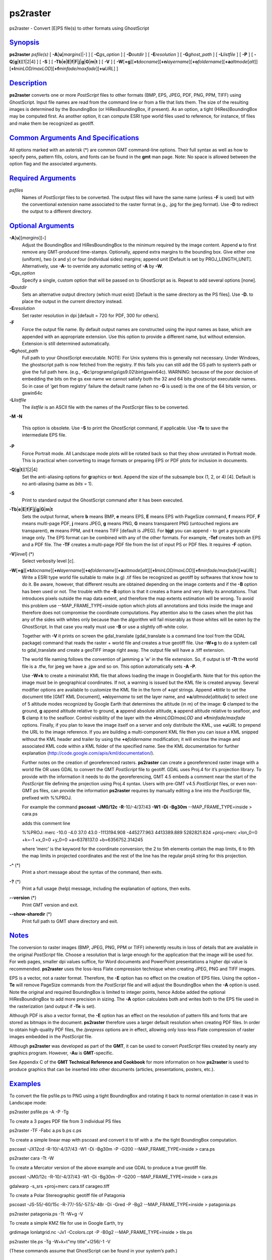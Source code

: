 *********
ps2raster
*********

ps2raster - Convert [E]PS file(s) to other formats using GhostScript

`Synopsis <#toc1>`_
-------------------

**ps2raster** *psfile(s)* [ **-A**\ [**u**\ [*margins*\ ]\|-] ] [
**-C**\ *gs\_option* ] [ **-D**\ *outdir* ] [ **-E**\ *resolution* ] [
**-G**\ *ghost\_path* ] [ **-L**\ *listfile* ] [ **-P** ] [
**-Q**\ [**g**\ \|\ **t**][1\|2\|4] ] [ **-S** ] [
**-Tb**\ \|\ **e**\ \|\ **E**\ \|\ **f**\ \|\ **F**\ \|\ **j**\ \|\ **g**\ \|\ **G**\ \|\ **m**\ \|\ **t**
] [ **-V** ] [
**-W**\ [**+g**\ ][\ **+t**\ *docname*][\ **+n**\ *layername*][\ **+o**\ *foldername*][\ **+a**\ *altmode*\ [*alt*\ ]][\ **+l**\ *minLOD/maxLOD*][\ **+f**\ *minfade/maxfade*][\ **+u**\ *URL*]
]

`Description <#toc2>`_
----------------------

**ps2raster** converts one or more *PostScript* files to other formats
(BMP, EPS, JPEG, PDF, PNG, PPM, TIFF) using GhostScript. Input file
names are read from the command line or from a file that lists them. The
size of the resulting images is determined by the BoundingBox (or
HiResBoundingBox, if present). As an option, a tight (HiRes)BoundingBox
may be computed first. As another option, it can compute ESRI type world
files used to reference, for instance, tif files and make them be
recognized as geotiff.

`Common Arguments And Specifications <#toc3>`_
----------------------------------------------

All options marked with an asterisk (\*) are common GMT command-line
options. Their full syntax as well as how to specify pens, pattern
fills, colors, and fonts can be found in the **gmt** man page. Note: No
space is allowed between the option flag and the associated arguments.

`Required Arguments <#toc4>`_
-----------------------------

*psfiles*
    Names of *PostScript* files to be converted. The output files will
    have the same name (unless **-F** is used) but with the conventional
    extension name associated to the raster format (e.g., .jpg for the
    jpeg format). Use **-D** to redirect the output to a different
    directory.

`Optional Arguments <#toc5>`_
-----------------------------

**-A**\ [**u**\ ][*margins*\ ][**-**\ ]
    Adjust the BoundingBox and HiResBoundingBox to the minimum required
    by the image content. Append **u** to first remove any GMT-produced
    time-stamps. Optionally, append extra margins to the bounding box.
    Give either one (uniform), two (x and y) or four (individual sides)
    margins; append unit [Default is set by PROJ\_LENGTH\_UNIT].
    Alternatively, use **-A-** to override any automatic setting of
    **-A** by **-W**.
**-C**\ *gs\_option*
    Specify a single, custom option that will be passed on to
    GhostScript as is. Repeat to add several options [none].
**-D**\ *outdir*
    Sets an alternative output directory (which must exist) [Default is
    the same directory as the PS files]. Use **-D.** to place the output
    in the current directory instead.
**-E**\ *resolution*
    Set raster resolution in dpi [default = 720 for PDF, 300 for
    others].
**-F**
    Force the output file name. By default output names are constructed
    using the input names as base, which are appended with an
    appropriate extension. Use this option to provide a different name,
    but without extension. Extension is still determined automatically.
**-G**\ *ghost\_path*
    Full path to your GhostScript executable. NOTE: For Unix systems
    this is generally not necessary. Under Windows, the ghostscript path
    is now fetched from the registry. If this fails you can still add
    the GS path to system’s path or give the full path here. (e.g.,
    **-G**\ c:\\programs\\gs\\gs9.02\\bin\\gswin64c). WARNING: because
    of the poor decision of embedding the bits on the gs exe name we
    cannot satisfy both the 32 and 64 bits ghostscript executable names.
    So in case of ’get from registry’ failure the default name (when no
    **-G** is used) is the one of the 64 bits version, or gswin64c
**-L**\ *listfile*
    The *listfile* is an ASCII file with the names of the *PostScript*
    files to be converted.
**-M**
**-N**
    This option is obsolete. Use **-S** to print the GhostScript
    command, if applicable. Use **-Te** to save the intermediate EPS
    file.
**-P**
    Force Portrait mode. All Landscape mode plots will be rotated back
    so that they show unrotated in Portrait mode. This is practical when
    converting to image formats or preparing EPS or PDF plots for
    inclusion in documents.
**-Q**\ [**g**\ \|\ **t**][1\|2\|4]
    Set the anti-aliasing options for **g**\ raphics or **t**\ ext.
    Append the size of the subsample box (1, 2, or 4) [4]. Default is no
    anti-aliasing (same as *bits* = 1).
**-S**
    Print to standard output the GhostScript command after it has been
    executed.
**-Tb**\ \|\ **e**\ \|\ **E**\ \|\ **f**\ \|\ **F**\ \|\ **j**\ \|\ **g**\ \|\ **G**\ \|\ **m**\ \|\ **t**
    Sets the output format, where **b** means BMP, **e** means EPS,
    **E** means EPS with PageSize command, **f** means PDF, **F** means
    multi-page PDF, **j** means JPEG, **g** means PNG, **G** means
    transparent PNG (untouched regions are transparent), **m** means
    PPM, and **t** means TIFF [default is JPEG]. For **bjgt** you can
    append - to get a grayscale image only. The EPS format can be
    combined with any of the other formats. For example, **-Tef**
    creates both an EPS and a PDF file. The **-TF** creates a multi-page
    PDF file from the list of input PS or PDF files. It requires **-F**
    option.
**-V**\ [*level*\ ] (\*)
    Select verbosity level [c].
**-W**\ [**+g**\ ][\ **+t**\ *docname*][\ **+n**\ *layername*][\ **+o**\ *foldername*][\ **+a**\ *altmode*\ [*alt*\ ]][\ **+l**\ *minLOD/maxLOD*][\ **+f**\ *minfade/maxfade*][\ **+u**\ *URL*]
    Write a ESRI type world file suitable to make (e.g) .tif files be
    recognized as geotiff by softwares that know how to do it. Be aware,
    however, that different results are obtained depending on the image
    contents and if the **-B** option has been used or not. The trouble
    with the **-B** option is that it creates a frame and very likely
    its annotations. That introduces pixels outside the map data extent,
    and therefore the map extents estimation will be wrong. To avoid
    this problem use --MAP\_FRAME\_TYPE=inside option which plots all
    annotations and ticks inside the image and therefore does not
    compromise the coordinate computations. Pay attention also to the
    cases when the plot has any of the sides with whites only because
    than the algorithm will fail miserably as those whites will be eaten
    by the GhostScript. In that case you really must use **-B** or use a
    slightly off-white color.

    Together with **-V** it prints on screen the gdal\_translate
    (gdal\_translate is a command line tool from the GDAL package)
    command that reads the raster + world file and creates a true
    geotiff file. Use **-W+g** to do a system call to gdal\_translate
    and create a geoTIFF image right away. The output file will have a
    .tiff extension.

    The world file naming follows the convention of jamming a ’w’ in the
    file extension. So, if output is tif **-Tt** the world file is a
    .tfw, for jpeg we have a .jgw and so on. This option automatically
    sets **-A** **-P**.

    Use **-W+k** to create a minimalist KML file that allows loading the
    image in GoogleEarth. Note that for this option the image must be in
    geographical coordinates. If not, a warning is issued but the KML
    file is created anyway. Several modifier options are available to
    customize the KML file in the form of **+**\ *opt* strings. Append
    **+t**\ *title* to set the document title [GMT KML Document],
    **+n**\ *layername* to set the layer name, and
    **+a**\ */altmode*\ [*altitude*\ ] to select one of 5 altitude modes
    recognized by Google Earth that determines the altitude (in m) of
    the image: **G** clamped to the ground, **g** append altitude
    relative to ground, **a** append absolute altitude, **s** append
    altitude relative to seafloor, and **S** clamp it to the seafloor.
    Control visibility of the layer with the **+l**\ *minLOD/maxLOD* and
    **+f**\ *minfade/maxfade* options. Finally, if you plan to leave the
    image itself on a server and only distribute the KML, use
    **+u**\ *URL* to prepend the URL to the image reference. If you are
    building a multi-component KML file then you can issue a KML snipped
    without the KML header and trailer by using the **+o**\ *foldername*
    modification; it will enclose the image and associated KML code
    within a KML folder of the specified name. See the KML documentation
    for further explanation
    (http://code.google.com/apis/kml/documentation/).

    Further notes on the creation of georeferenced rasters.
    **ps2raster** can create a georeferenced raster image with a world
    file OR uses GDAL to convert the GMT *PostScript* file to geotiff.
    GDAL uses Proj.4 for it’s projection library. To provide with the
    information it needs to do the georeferencing, GMT 4.5 embeds a
    comment near the start of the *PostScript* file defining the
    projection using Proj.4 syntax. Users with pre-GMT v4.5 *PostScript*
    files, or even non-GMT ps files, can provide the information
    **ps2raster** requires by manually editing a line into the
    *PostScript* file, prefixed with %%PROJ.

    For example the command **pscoast** **-JM0/12c** **-R**-10/-4/37/43
    **-W1** **-Di** **-Bg30m** --MAP\_FRAME\_TYPE=inside > cara.ps

    adds this comment line

    %%PROJ: merc -10.0 -4.0 37.0 43.0 -1113194.908 -445277.963
    4413389.889 5282821.824 +proj=merc +lon\_0=0 +k=-1 +x\_0=0 +y\_0=0
    +a=6378137.0 +b=6356752.314245

    where ’merc’ is the keyword for the coordinate conversion; the 2 to
    5th elements contain the map limits, 6 to 9th the map limits in
    projected coordinates and the rest of the line has the regular proj4
    string for this projection.

**-^** (\*)
    Print a short message about the syntax of the command, then exits.
**-?** (\*)
    Print a full usage (help) message, including the explanation of
    options, then exits.
**--version** (\*)
    Print GMT version and exit.
**--show-sharedir** (\*)
    Print full path to GMT share directory and exit.

`Notes <#toc6>`_
----------------

The conversion to raster images (BMP, JPEG, PNG, PPM or TIFF) inherently
results in loss of details that are available in the original
*PostScript* file. Choose a resolution that is large enough for the
application that the image will be used for. For web pages, smaller dpi
values suffice, for Word documents and PowerPoint presentations a higher
dpi value is recommended. **ps2raster** uses the loss-less Flate
compression technique when creating JPEG, PNG and TIFF images.

EPS is a vector, not a raster format. Therefore, the **-E** option has
no effect on the creation of EPS files. Using the option **-Te** will
remove PageSize commands from the *PostScript* file and will adjust the
BoundingBox when the **-A** option is used. Note the original and
required BoundingBox is limited to integer points, hence Adobe added the
optional HiResBoundingBox to add more precision in sizing. The **-A**
option calculates both and writes both to the EPS file used in the
rasterization (and output if **-Te** is set).

Although PDF is also a vector format, the **-E** option has an effect on
the resolution of pattern fills and fonts that are stored as bitmaps in
the document. **ps2raster** therefore uses a larger default resolution
when creating PDF files. In order to obtain high-quality PDF files, the
*/prepress* options are in effect, allowing only loss-less Flate
compression of raster images embedded in the *PostScript* file.

Although **ps2raster** was developed as part of the **GMT**, it can be
used to convert *PostScript* files created by nearly any graphics
program. However, **-Au** is **GMT**-specific.

See Appendix C of the **GMT Technical Reference and Cookbook** for more
information on how **ps2raster** is used to produce graphics that can be
inserted into other documents (articles, presentations, posters, etc.).

`Examples <#toc7>`_
-------------------

To convert the file psfile.ps to PNG using a tight BoundingBox and
rotating it back to normal orientation in case it was in Landscape mode:

ps2raster psfile.ps -A -P -Tg

To create a 3 pages PDF file from 3 individual PS files

ps2raster -TF -Fabc a.ps b.ps c.ps

To create a simple linear map with pscoast and convert it to tif with a
.tfw the tight BoundingBox computation.

pscoast -JX12cd -R-10/-4/37/43 -W1 -Di -Bg30m -P -G200
--MAP\_FRAME\_TYPE=inside > cara.ps

ps2raster cara -Tt -W

To create a Mercator version of the above example and use GDAL to
produce a true geotiff file.

pscoast -JM0/12c -R-10/-4/37/43 -W1 -Di -Bg30m -P -G200
--MAP\_FRAME\_TYPE=inside > cara.ps

gdalwarp -s\_srs +proj=merc cara.tif carageo.tiff

To create a Polar Stereographic geotiff file of Patagonia

pscoast -JS-55/-60/15c -R-77/-55/-57.5/-48r -Di -Gred -P -Bg2
--MAP\_FRAME\_TYPE=inside > patagonia.ps

ps2raster patagonia.ps -Tt -W+g -V

To create a simple KMZ file for use in Google Earth, try

grdimage lonlatgrid.nc -Jx1 -Ccolors.cpt -P -B0g2
--MAP\_FRAME\_TYPE=inside > tile.ps

ps2raster tile.ps -Tg -W+k+t"my title"+l256/-1 -V

(These commands assume that GhostScript can be found in your system’s
path.)

`Binary Data <#toc8>`_
----------------------

**GMT** programs can produce binary *PostScript* image data and this is
determined by the default setting PS\_IMAGE\_FORMAT. Because
**ps2raster** needs to process the input files on a line-by-line basis
you need to make sure the image format is set to *ascii* and not *bin*.

`Ghostscript Options <#toc9>`_
------------------------------

Most of the conversions done in **ps2raster** are handled by
GhostScript. On most Unixes this program is available as **gs**; for
Windows there is a version called **gswin32c**. GhostScript accepts a
rich selection of command-line options that modify its behavior. Many of
these are set indirectly by the options available above. However,
hard-core usage may require some users to add additional options to
fine-tune the result. Use **-S** to examine the actual command used, and
add custom options via one or more instances of the **-C** option. For
instance, to turn on image interpolation for all images, improving image
quality for scaled images at the expense of speed, use
**-C**-dDOINTERPOLATE. See www.ghostscript.com for complete
documentation.

`See Also <#toc10>`_
--------------------

`*gmt*\ (1) <gmt.html>`_ , `*gs*\ (1) <gs.html>`_
